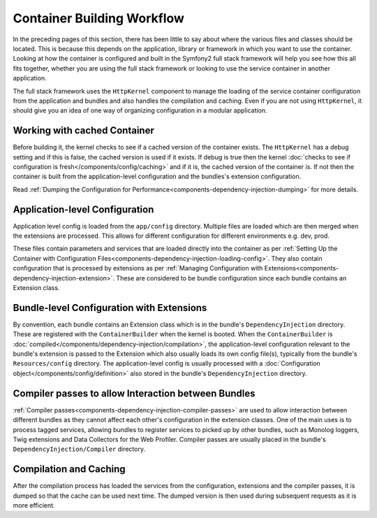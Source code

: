 .. index::
   single: Dependency Injection; Workflow

Container Building Workflow
===========================

In the preceding pages of this section, there has been little to say about
where the various files and classes should be located. This is because this
depends on the application, library or framework in which you want to use
the container. Looking at how the container is configured and built in the
Symfony2 full stack framework will help you see how this all fits together,
whether you are using the full stack framework or looking to use the service
container in another application.

The full stack framework uses the ``HttpKernel`` component to manage the loading
of the service container configuration from the application and bundles and
also handles the compilation and caching. Even if you are not using ``HttpKernel``,
it should give you an idea of one way of organizing configuration in a modular
application.

Working with cached Container
-----------------------------

Before building it, the kernel checks to see if a cached version of the container
exists. The ``HttpKernel`` has a debug setting and if this is false, the
cached version is used if it exists. If debug is true then the kernel
:doc:`checks to see if configuration is fresh</components/config/caching>`
and if it is, the cached version of the container is. If not then the container
is built from the application-level configuration and the bundles's extension
configuration.

Read :ref:`Dumping the Configuration for Performance<components-dependency-injection-dumping>`
for more details.

Application-level Configuration
-------------------------------

Application level config is loaded from the ``app/config`` directory. Multiple
files are loaded which are then merged when the extensions are processed. This
allows for different configuration for different environments e.g. dev, prod.

These files contain parameters and services that are loaded directly into
the container as per :ref:`Setting Up the Container with Configuration Files<components-dependency-injection-loading-config>`.
They also contain configuration that is processed by extensions as per
:ref:`Managing Configuration with Extensions<components-dependency-injection-extension>`.
These are considered to be bundle configuration since each bundle contains
an Extension class.

Bundle-level Configuration with Extensions
------------------------------------------

By convention, each bundle contains an Extension class which is in the bundle's
``DependencyInjection`` directory. These are registered with the ``ContainerBuilder``
when the kernel is booted. When the ``ContainerBuilder`` is :doc:`compiled</components/dependency-injection/compilation>`,
the application-level configuration relevant to the bundle's extension is
passed to the Extension which also usually loads its own config file(s), typically from the bundle's
``Resources/config`` directory. The application-level config is usually processed
with a :doc:`Configuration object</components/config/definition>` also stored
in the bundle's ``DependencyInjection`` directory.

Compiler passes to allow Interaction between Bundles
----------------------------------------------------

:ref:`Compiler passes<components-dependency-injection-compiler-passes>` are
used to allow interaction between different bundles as they cannot affect
each other's configuration in the extension classes. One of the main uses is
to process tagged services, allowing bundles to register services to picked
up by other bundles, such as Monolog loggers, Twig extensions and Data Collectors
for the Web Profiler. Compiler passes are usually placed in the bundle's
``DependencyInjection/Compiler`` directory.

Compilation and Caching
-----------------------

After the compilation process has loaded the services from the configuration,
extensions and the compiler passes, it is dumped so that the cache can be used
next time. The dumped version is then used during subsequent requests as it
is more efficient.
